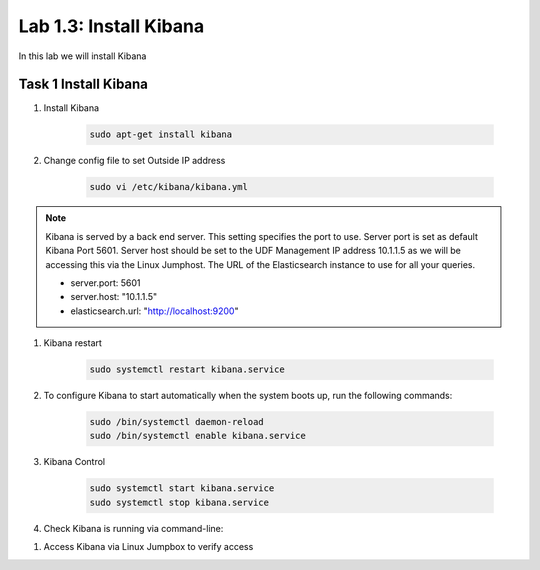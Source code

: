 .. |labmodule| replace:: 1
.. |labnum| replace:: 3
.. |labdot| replace:: |labmodule|\ .\ |labnum|
.. |labund| replace:: |labmodule|\ _\ |labnum|
.. |labname| replace:: Lab\ |labdot|
.. |labnameund| replace:: Lab\ |labund|

Lab |labmodule|\.\ |labnum|\: Install Kibana
--------------------------------------------

In this lab we will install Kibana

Task 1 Install Kibana
~~~~~~~~~~~~~~~~~~~~~

#. Install Kibana

	.. code::

	  sudo apt-get install kibana

#. Change config file to set Outside IP address

	.. code::

	  sudo vi /etc/kibana/kibana.yml


.. NOTE::

	Kibana is served by a back end server. This setting specifies the port to use. Server port is set as default Kibana Port 5601. Server host should be set to the UDF Management IP address 10.1.1.5 as we will be accessing this via the Linux Jumphost. The URL of the Elasticsearch instance to use for all your queries.

	- server.port: 5601
	- server.host: "10.1.1.5"
	- elasticsearch.url: "http://localhost:9200"

|kibana1|


.. |kibana1| image:: /_static/kibana1.png
   :width: 7.0in
   :height: 4.0in


#. Kibana restart

	.. code::

	  sudo systemctl restart kibana.service


#. To configure Kibana to start automatically when the system boots up, run the following commands:

	.. code::

	  sudo /bin/systemctl daemon-reload
	  sudo /bin/systemctl enable kibana.service


#. Kibana Control

	.. code::

	  sudo systemctl start kibana.service
	  sudo systemctl stop kibana.service


#. Check Kibana is running via command-line:

|kibana2|


.. |kibana2| image:: /_static/kibana2.png
   :width: 12.0in
   :height: 4.0in


#. Access Kibana via Linux Jumpbox to verify access


|kibana3|


.. |kibana3| image:: /_static/kibana3.png
   :width: 14.0in
   :height: 4.0in


